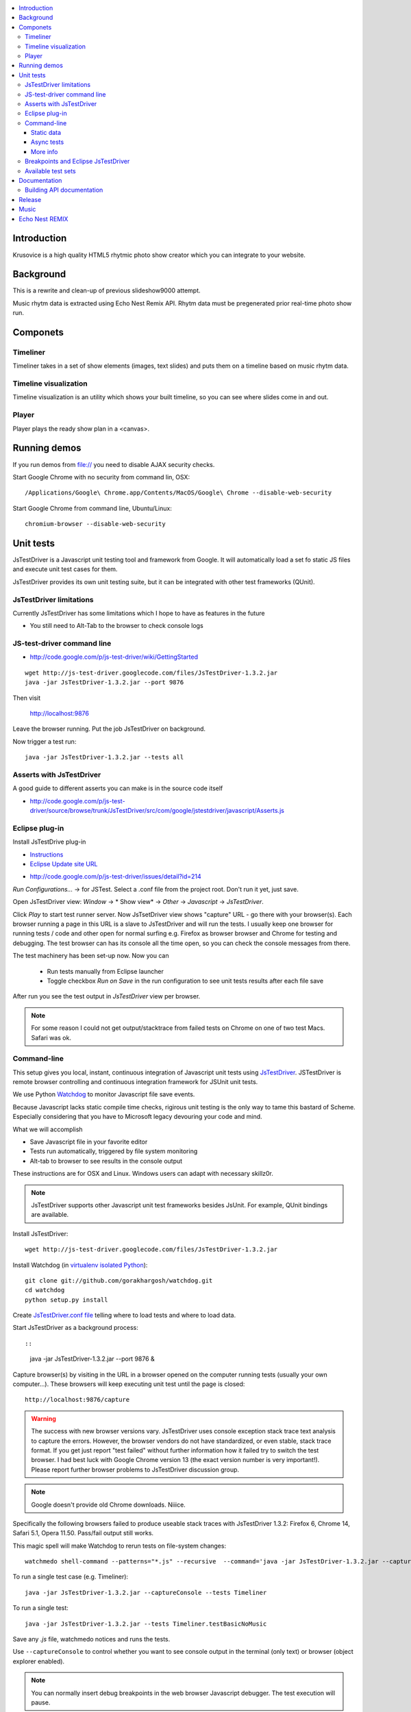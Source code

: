 .. contents :: :local:

Introduction
-------------

Krusovice is a high quality HTML5 rhytmic photo show creator
which you can integrate to your website.

Background
----------

This is a rewrite and clean-up of previous slideshow9000 attempt.

Music rhytm data is extracted using Echo Nest Remix API.
Rhytm data must be pregenerated prior real-time photo show run.

Componets
------------

Timeliner
=======================

Timeliner takes in a set of show elements (images, text slides) and puts
them on a timeline based on music rhytm data.

Timeline visualization
=======================

Timeline visualization is an utility which shows your built 
timeline, so you can see where slides come in and out.

Player
=======================

Player plays the ready show plan in a <canvas>.

Running demos
----------------

If you run demos from file:// you need to disable AJAX security checks.

Start Google Chrome with no security from command lin, OSX::

	/Applications/Google\ Chrome.app/Contents/MacOS/Google\ Chrome --disable-web-security

Start Google Chrome from command line, Ubuntu/Linux::

	chromium-browser --disable-web-security
        
Unit tests
------------

JsTestDriver is a Javascript unit testing tool and framework from Google.
It will automatically load a set fo static JS files and execute unit test 
cases for them.

JsTestDriver provides its own unit testing suite, but it can be integrated with
other test frameworks (QUnit).

JsTestDriver limitations
==========================

Currently JsTestDriver has some limitations which I hope to have as features in the future

* You still need to Alt-Tab to the browser to check console logs 
 
JS-test-driver command line
=============================

* http://code.google.com/p/js-test-driver/wiki/GettingStarted

::
        
        wget http://js-test-driver.googlecode.com/files/JsTestDriver-1.3.2.jar
        java -jar JsTestDriver-1.3.2.jar --port 9876
        
Then visit

        http://localhost:9876
        
Leave the browser running. Put the job JsTestDriver on background.

Now trigger a test run::

        java -jar JsTestDriver-1.3.2.jar --tests all
           
Asserts with JsTestDriver
===========================

A good guide to different asserts you can make is in the source code itself

* http://code.google.com/p/js-test-driver/source/browse/trunk/JsTestDriver/src/com/google/jstestdriver/javascript/Asserts.js
                         
Eclipse plug-in
=============================

Install JsTestDrive plug-in

* `Instructions <http://code.google.com/p/js-test-driver/wiki/UsingTheEclipsePlugin>`_

* `Eclipse Update site URL <http://js-test-driver.googlecode.com/svn/update/>`_

.. warning

        Only version 1.1.1.e or later works. Don't pick
        version 1.1.1.c.
        
* http://code.google.com/p/js-test-driver/issues/detail?id=214       

*Run Configurations...* -> for JSTest. Select a .conf file from the project root.
Don't run it yet, just save.

Open JsTestDriver view: *Window* -> * Show view* -> *Other* -> *Javascript* -> *JsTestDriver*.

Click *Play* to start test runner server.
Now JsTsetDriver view shows "capture" URL - go there with your browser(s). Each browser running
a page in this URL is a slave to JsTestDriver and will run the tests. I usually keep
one browser for running tests / code and other open for normal surfing e.g. Firefox as browser browser
and Chrome for testing and debugging. The test browser can has its console all the time open,
so you can check the console messages from there.

The test machinery has been set-up now.
Now you can 

 * Run tests manually from Eclipse launcher
 
 * Toggle checkbox *Run on Save* in the run configuration to see unit tests results after each file save 

After run you see the test output in *JsTestDriver* view per browser.

.. note ::

        For some reason I could not get output/stacktrace from failed tests on Chrome
        on one of two test Macs. Safari was ok.
        
Command-line
========================================

This setup gives you local, instant, continuous integration of Javascript
unit tests using `JsTestDriver <http://code.google.com/p/js-test-driver/wiki/GettingStarted>`_.
JSTestDriver is remote browser controlling and continuous integration framework
for JSUnit unit tests.

We use Python `Watchdog <https://github.com/gorakhargosh/watchdog>`_ 
to monitor Javascript file save events.

Because Javascript lacks static compile time checks, rigirous unit testing
is the only way to tame this bastard of Scheme. Especially considering
that you have to Microsoft legacy devouring your code and mind.
        
What we will accomplish        

* Save Javascript file in your favorite editor

* Tests run automatically, triggered by file system monitoring

* Alt-tab to browser to see results in the console output

These instructions are for OSX and Linux. Windows users can adapt
with necessary skillz0r.

.. note ::
        
        JsTestDriver supports other Javascript unit test frameworks besides JsUnit.
        For example, QUnit bindings are available.

Install JsTestDriver::

        wget http://js-test-driver.googlecode.com/files/JsTestDriver-1.3.2.jar
        
Install Watchdog (in `virtualenv isolated Python <http://pypi.python.org/pypi/virtualenv>`_)::

        git clone git://github.com/gorakhargosh/watchdog.git
        cd watchdog
        python setup.py install        
        
Create `JsTestDriver.conf file <http://code.google.com/p/js-test-driver/wiki/ConfigurationFile>`_
telling where to load tests and where to load data.        

Start JsTestDriver as a background process::

::
        
        java -jar JsTestDriver-1.3.2.jar --port 9876 &

Capture browser(s) by visiting in the URL in a browser opened on the 
computer running tests (usually your own computer...). 
These browsers will keep executing unit test
until the page is closed::

        http://localhost:9876/capture
                
.. warning ::

        The success with new browser versions vary. JsTestDriver uses console exception stack trace
        text analysis to capture the errors. However, the browser vendors do not have standardized,
        or even stable, stack trace format. If you get just report "test failed" without further
        information how it failed try to switch the test browser. I had best luck with Google Chrome
        version 13 (the exact version number is very important!).
        Please report further browser problems to JsTestDriver discussion group.        
                
.. note ::

        Google doesn't provide old Chrome downloads. Niiice. 
        
Specifically the following browsers failed to produce useable stack traces 
with JsTestDriver 1.3.2: Firefox 6, Chrome 14, Safari 5.1, Opera 11.50. 
Pass/fail output still works. 

This magic spell will make Watchdog to rerun tests on file-system changes::

        watchmedo shell-command --patterns="*.js" --recursive  --command='java -jar JsTestDriver-1.3.2.jar --captureConsole --tests all' 

To run a single test case (e.g. Timeliner)::

        java -jar JsTestDriver-1.3.2.jar --captureConsole --tests Timeliner

To run a single test::

        java -jar JsTestDriver-1.3.2.jar --tests Timeliner.testBasicNoMusic


Save any *.js* file, watchmedo notices and runs the tests.

Use ``--captureConsole`` to control whether you want to see console output in the terminal
(only text) or browser (object explorer enabled).

.. note ::

        You can normally insert debug breakpoints in the web browser Javascript debugger.
        The test execution will pause.
        
Sometimes JsTestDriver daemon process gets stuck. Kill it and restart with the following terminal commands::

        # hit CTRL+C to stop Watchdog        
        fg # Bring JsTestDriver process to foreground
        # hit CTRL+C        
        
You might need to also increase the default Java heap site if you get out of memory errors::

        java -Xmx512M -jar JsTestDriver-1.3.2.jar --config jsTestDriver-render.conf --tests all
                        

Static data
++++++++++++++

Image files etc. which are exposed to unit tests do not follow the same relative paths
as they would on the file system, because the test runner URL is clunky.

You use ``serve`` directive in *JsTestDriver.conf* to specify the location
of static media files::

        serve:
          - testdata/*

Async tests
++++++++++++++

These tests are runned separately because the JsTestDriver server cannot serve images and 
running the tests are slow.

We use Python SimpleHTTPServer to serve data,.

How to run::

	python -m SimpleHTTPServer &
	java -Xmx512M -jar JsTestDriver-1.3.2.jar --config jsTestDriver-render.conf --port 9876 &
	# Capture
	java -Xmx512M -jar JsTestDriver-1.3.2.jar --config jsTestDriver-render.conf --tests all	

More info

* http://groups.google.com/group/js-test-driver/browse_thread/thread/a14e2d24ec563d78        
        
More info
++++++++++++

* http://groups.google.com/group/js-test-driver

* http://code.google.com/p/js-test-driver/wiki/Assertions

* http://startingonsoftware.blogspot.com/2011/02/javascript-headless-unit-testing_15.html

* http://code.google.com/p/js-test-driver/issues/detail?id=263&start=100        

Breakpoints and Eclipse JsTestDriver
========================================

Instructions for Safari, but should apply to other browsers as well.

* Capture browser

* Run unit tests

* See some test is failing

* Go to captured browser, Javascript debugger

* Add breakpoint to the failing test, before the assert/line that fails

* Go to Eclipse (Alt+tab)

* Hit *Rerun last configuration* in *JsTestDriver* view

* Now your browser should stop in the breakpoint

Available test sets
=================================

Fast (no images, canvas stressing)::

        watchmedo shell-command --patterns="*.js" --recursive  --command='java -jar JsTestDriver-1.3.2.jar --captureConsole --tests all' 

Render (loads images, renders several frames, async)::

        watchmedo shell-command --patterns="*.js" --recursive  --command='java -jar JsTestDriver-1.3.2.jar --config jsTestDriver-render.conf --tests all' 

Documentation
---------------

Building API documentation
==============================

Installing prerequisitements (OSX)::

        sudo gem install rdiscount json parallel rspec

Installing JSDuck::

        # --pre installs 2.0 beta version
        sudo gem install --pre jsduck
                              
Building docs with JSDuck::
                
        bin/build-docs.sh

More info

* https://github.com/nene/jsduck

Release
---------

To run the most fucked up release script ever::

        wget http://yui.zenfs.com/releases/yuicompressor/yuicompressor-2.4.6.zip
        unzip yuicompressor-2.4.6.zip 
        bin/release.py -d build trunk
        
.. note ::

        All JS files must terminate with newline or the compressor will complain.        
      
Music
-------

The out of the box project contains CC licensed music files for testing purposes 

* http://www.jamendo.com/en/artist/Emerald_Park

* http://www.jamendo.com/en/artist/manguer

Echo Nest REMIX
-----------------

Echo Nest Remix API works by uploading data to Echo Nest servers for audio analysis.
First MP3 is decoded with ffmpeg and then raw data is uploaded(?).
    
Echo Nest remix API Python bindings can be installed:    

::

    source pyramid/bin/activate
    svn checkout http://echo-nest-remix.googlecode.com/svn/trunk/ echo-nest-remix
    cd echo-nest-remix
    # Apparently this puts some crap to /usr/local and /usr/local/bin 
    sudo python setup.py install
    sudo ln -s `which ffmpeg` /usr/local/bin/en-ffmpeg
    
    

TODO: How to build rhytm .json data files by hand.      